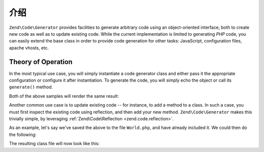 .. _zend.code.generator.introduction:

介绍
============

``Zend\Code\Generator`` provides facilities to generate arbitrary code using an object-oriented interface, both to
create new code as well as to update existing code. While the current implementation is limited to generating *PHP*
code, you can easily extend the base class in order to provide code generation for other tasks: JavaScript,
configuration files, apache vhosts, etc.

.. _zend.code.generator.introduction.theory:

Theory of Operation
-------------------

In the most typical use case, you will simply instantiate a code generator class and either pass it the appropriate
configuration or configure it after instantiation. To generate the code, you will simply echo the object or call
its ``generate()`` method.

.. code-block:: php
   :linenos:

   // Passing configuration to the constructor:
   $file = new Zend\Code\Generator\FileGenerator(array(
       'classes' => array(
           new Zend\Code\Generator\ClassGenerator(array(
               'name'    => 'World',
               'methods' => array(
                   new Zend\Code\Generator\MethodGenerator(array(
                       'name' => 'hello',
                       'body' => 'echo \'Hello world!\';',
                   )),
               ),
           )),
       )
   ));

   // Configuring after instantiation
   $method = new Zend\Code\Generator\MethodGenerator();
   $method->setName('hello')
          ->setBody('echo \'Hello world!\';');

   $class = new Zend\Code\Generator\ClassGenerator();
   $class->setName('World')
         ->setMethod($method);

   $file = new Zend\Code\Generator\FileGenerator();
   $file->setClass($class);

   // Render the generated file
   echo $file;

   // or write it to a file:
   file_put_contents('World.php', $file->generate());

Both of the above samples will render the same result:

.. code-block:: php
   :linenos:

   <?php

   class World
   {

       public function hello()
       {
           echo 'Hello world!';
       }

   }

Another common use case is to update existing code -- for instance, to add a method to a class. In such a case, you
must first inspect the existing code using reflection, and then add your new method. ``Zend\Code\Generator`` makes
this trivially simple, by leveraging :ref:`Zend\Code\Reflection <zend.code.reflection>`.

As an example, let's say we've saved the above to the file ``World.php``, and have already included it. We could
then do the following:

.. code-block:: php
   :linenos:

   $class = Zend\Code\Generator\ClassGenerator::fromReflection(
       new Zend\Code\Reflection\ClassReflection('World')
   );

   $method = new Zend\Code\Generator\MethodGenerator();
   $method->setName('mrMcFeeley')
          ->setBody('echo \'Hello, Mr. McFeeley!\';');
   $class->setMethod($method);

   $file = new Zend\Code\Generator\FileGenerator();
   $file->setClass($class);

   // Render the generated file
   echo $file;

   // Or, better yet, write it back to the original file:
   file_put_contents('World.php', $file->generate());

The resulting class file will now look like this:

.. code-block:: php
   :linenos:

   <?php

   class World
   {

       public function hello()
       {
           echo 'Hello world!';
       }

       public function mrMcFeeley()
       {
           echo 'Hellow Mr. McFeeley!';
       }

   }



